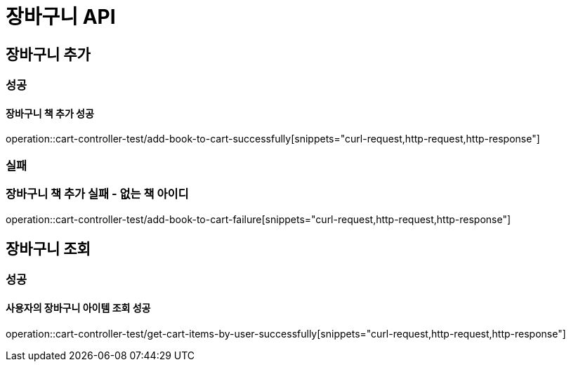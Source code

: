 = 장바구니 API

== 장바구니 추가

=== 성공

==== 장바구니 책 추가 성공

operation::cart-controller-test/add-book-to-cart-successfully[snippets="curl-request,http-request,http-response"]

=== 실패

=== 장바구니 책 추가 실패 - 없는 책 아이디

operation::cart-controller-test/add-book-to-cart-failure[snippets="curl-request,http-request,http-response"]

== 장바구니 조회

=== 성공

==== 사용자의 장바구니 아이템 조회 성공

operation::cart-controller-test/get-cart-items-by-user-successfully[snippets="curl-request,http-request,http-response"]